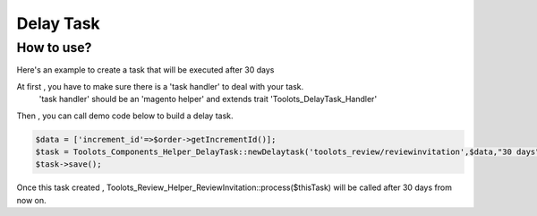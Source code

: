 Delay Task
========================

How to use?
^^^^^^^^^^^^^^^

Here's an example to create a task that will be executed after 30 days

At first , you have to make sure there is a 'task handler' to deal with your task.
  'task handler' should be an 'magento helper' and extends trait 'Toolots_DelayTask_Handler'

.. image:: delayTask/images/impleteDelayTaskHandler.png

Then , you can call demo code below to build a delay task.

.. code-block:: php

            $data = ['increment_id'=>$order->getIncrementId()];
            $task = Toolots_Components_Helper_DelayTask::newDelaytask('toolots_review/reviewinvitation',$data,"30 days");
            $task->save();

Once this task created , Toolots_Review_Helper_ReviewInvitation::process($thisTask) will be called after 30 days from now on.

